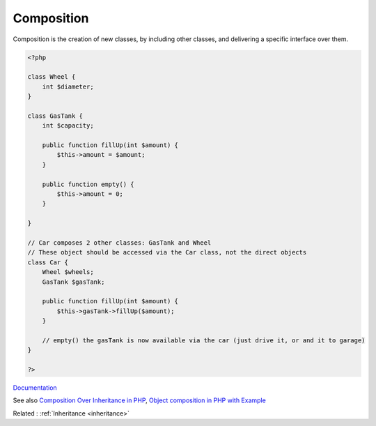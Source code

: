 .. _composition:

Composition
-----------

Composition is the creation of new classes, by including other classes, and delivering a specific interface over them.

.. code-block:: php
   
   <?php
   
   class Wheel {
       int $diameter;
   }
   
   class GasTank {
       int $capacity;
   
       public function fillUp(int $amount) {
           $this->amount = $amount;
       }
   
       public function empty() {
           $this->amount = 0;
       }
   
   }
   
   // Car composes 2 other classes: GasTank and Wheel
   // These object should be accessed via the Car class, not the direct objects
   class Car {
       Wheel $wheels;
       GasTank $gasTank;
       
       public function fillUp(int $amount) {
           $this->gasTank->fillUp($amount);
       }
   
       // empty() the gasTank is now available via the car (just drive it, or and it to garage)
   }
   
   ?>


`Documentation <https://en.wikipedia.org/wiki/Object_composition>`__

See also `Composition Over Inheritance in PHP <https://wendelladriel.com/blog/composition-over-inheritance-in-php>`_, `Object composition in PHP with Example <https://mohasin-dev.medium.com/object-composition-in-php-with-example-ce5855b0473b>`_

Related : :ref:`Inheritance <inheritance>`
